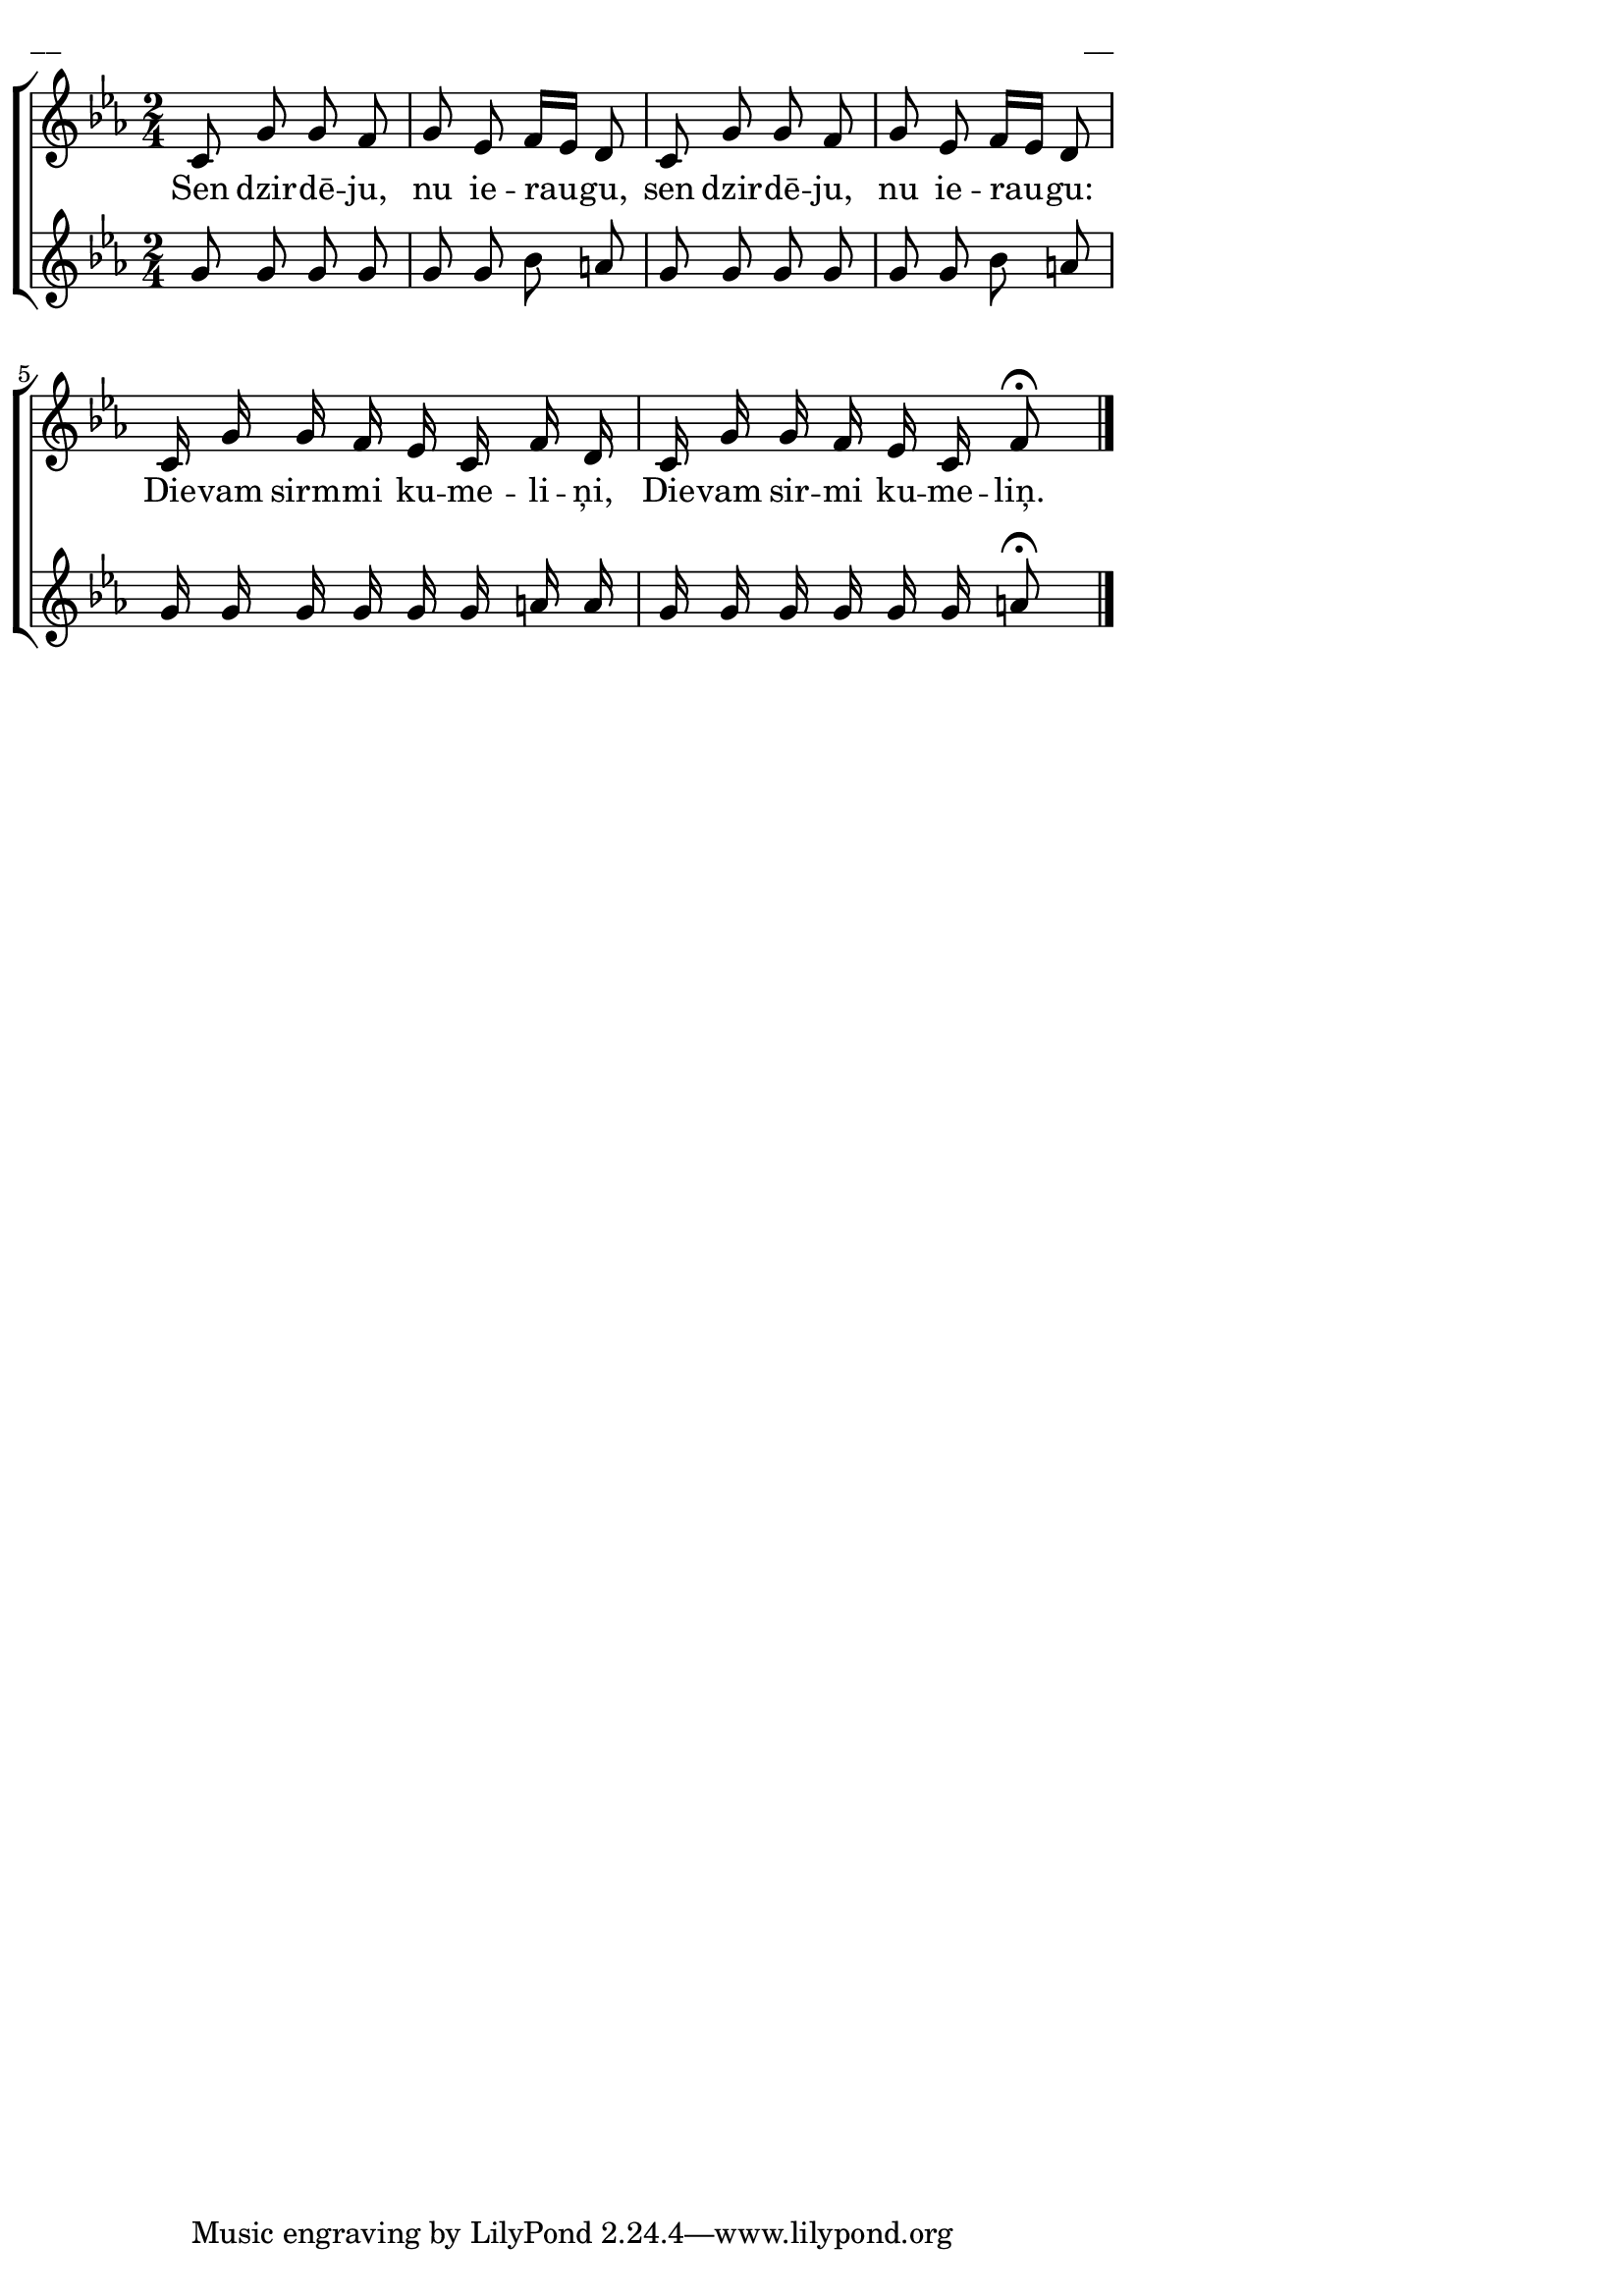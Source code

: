 \version "2.13.18"
#(ly:set-option 'crop #t)

%\header {
%    title = "Sen dzirdēju, nu ieraugu"
%}
% Skyforger, http://www.youtube.com/watch?v=YRy8I8dfb60
\paper {
line-width = 14\cm
left-margin = 0.4\cm
between-system-padding = 0.1\cm
between-system-space = 0.1\cm
}
\layout {
indent = #0
ragged-last = ##f
}


voiceA = \relative c' {
\time 2/4
\clef "treble"
\key c \minor
c8 g' g f | g ees f16[ ees] d8 | c8 g' g f | g ees f16[ ees] d8 | 
c16 g' g f ees c f d | c16 g' g f ees c f8\fermata
\bar "|."
} 


lyricA = \lyricmode {
Sen dzir -- dē -- ju, nu ie -- rau -- gu, sen dzir -- dē -- ju, nu ie -- rau -- gu: 
Die -- vam sirm -- mi ku -- me -- li -- ņi, Die -- vam sir -- mi ku -- me -- liņ.   
} 


voiceB = \relative c' {
\time 2/4
\clef "treble"
\key c \minor
g'8 g g g | g8 g bes a | g8 g g g | g g bes a | 
g16 g g g g g a a | g16 g g g g g a8\fermata
\bar "|."
} 


%fullScore = <<
%\new Staff {
%<<
%\new Voice = "voiceA" { \oneVoice \autoBeamOff \voiceA }
%\new Lyrics \lyricsto "voiceA" \lyricA
%>>
%}
%>>


fullScore = <<
\new ChoirStaff <<
\new Staff = "upper" {<<
\new Voice = "voiceA" { \oneVoice \autoBeamOff \voiceA }
>>}
\new Lyrics \lyricsto "voiceA" \lyricA
\new Staff = "lower" {<<
\new Voice = "voiceB" { \oneVoice \autoBeamOff \voiceB }
>>}
>>
>>



\score {
\fullScore
\header { piece = "__" opus = "__" }
}
\markup { \with-color #(x11-color 'white) \sans \smaller "__" }
\score {
\unfoldRepeats
\fullScore
\midi {
\context { \Staff \remove "Staff_performer" }
\context { \Voice \consists "Staff_performer" }
}
}


